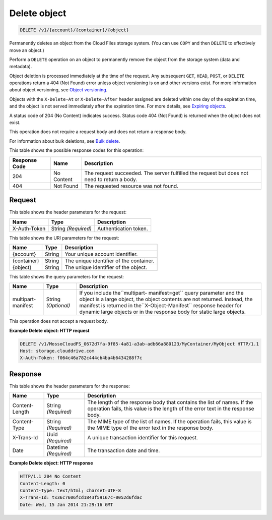 
.. THIS OUTPUT IS GENERATED FROM THE WADL. DO NOT EDIT.

Delete object
^^^^^^^^^^^^^^^^^^^^^^^^^^^^^^^^^^^^^^^^^^^^^^^^^^^^^^^^^^^^^^^^^^^^^^^^^^^^^^^^

.. code::

    DELETE /v1/{account}/{container}/{object}

Permanently deletes an object from the Cloud Files storage system. (You can use ``COPY`` and then ``DELETE`` to effectively move an object.)

Perform a ``DELETE`` operation on an object to permanently remove the object from the storage system (data and metadata).

Object deletion is processed immediately at the time of the request. Any subsequent ``GET``, ``HEAD``, ``POST``, or ``DELETE`` operations return a 404 (Not Found) error unless object versioning is on and other versions exist. For more information about object versioning, see `Object versioning <http://docs.rackspace.com/files/api/v1/cf-devguide/content/Object_Versioning-e1e3230.html>`__.

Objects with the ``X-Delete-At`` or ``X-Delete-After`` header assigned are deleted within one day of the expiration time, and the object is not served immediately after the expiration time. For more details, see `Expiring objects <http://docs.rackspace.com/files/api/v1/cf-devguide/content/Expiring_Objects-e1e3228.html>`__.

A status code of 204 (No Content) indicates success. Status code 404 (Not Found) is returned when the object does not exist.

This operation does not require a request body and does not return a response body.

For information about bulk deletions, see `Bulk delete <http://docs.rackspace.com/files/api/v1/cf-devguide/content/Bulk_Delete-d1e2338.html.html>`__.



This table shows the possible response codes for this operation:


+--------------------------+-------------------------+-------------------------+
|Response Code             |Name                     |Description              |
+==========================+=========================+=========================+
|204                       |No Content               |The request succeeded.   |
|                          |                         |The server fulfilled the |
|                          |                         |request but does not     |
|                          |                         |need to return a body.   |
+--------------------------+-------------------------+-------------------------+
|404                       |Not Found                |The requested resource   |
|                          |                         |was not found.           |
+--------------------------+-------------------------+-------------------------+


Request
""""""""""""""""


This table shows the header parameters for the request:

+--------------------------+-------------------------+-------------------------+
|Name                      |Type                     |Description              |
+==========================+=========================+=========================+
|X-Auth-Token              |String *(Required)*      |Authentication token.    |
+--------------------------+-------------------------+-------------------------+




This table shows the URI parameters for the request:

+--------------------------+-------------------------+-------------------------+
|Name                      |Type                     |Description              |
+==========================+=========================+=========================+
|{account}                 |String                   |Your unique account      |
|                          |                         |identifier.              |
+--------------------------+-------------------------+-------------------------+
|{container}               |String                   |The unique identifier of |
|                          |                         |the container.           |
+--------------------------+-------------------------+-------------------------+
|{object}                  |String                   |The unique identifier of |
|                          |                         |the object.              |
+--------------------------+-------------------------+-------------------------+



This table shows the query parameters for the request:

+--------------------------+-------------------------+-------------------------+
|Name                      |Type                     |Description              |
+==========================+=========================+=========================+
|multipart-manifest        |String *(Optional)*      |If you include           |
|                          |                         |the``multipart-          |
|                          |                         |manifest=get`` query     |
|                          |                         |parameter and the object |
|                          |                         |is a large object, the   |
|                          |                         |object contents are not  |
|                          |                         |returned. Instead, the   |
|                          |                         |manifest is returned in  |
|                          |                         |the``X-Object-Manifest`` |
|                          |                         |response header for      |
|                          |                         |dynamic large objects or |
|                          |                         |in the response body for |
|                          |                         |static large objects.    |
+--------------------------+-------------------------+-------------------------+




This operation does not accept a request body.




**Example Delete object: HTTP request**


.. code::

    DELETE /v1/MossoCloudFS_0672d7fa-9f85-4a81-a3ab-adb66a880123/MyContainer/MyObject HTTP/1.1
    Host: storage.clouddrive.com
    X-Auth-Token: f064c46a782c444cb4ba4b6434288f7c


Response
""""""""""""""""


This table shows the header parameters for the response:

+--------------------------+-------------------------+-------------------------+
|Name                      |Type                     |Description              |
+==========================+=========================+=========================+
|Content-Length            |String *(Required)*      |The length of the        |
|                          |                         |response body that       |
|                          |                         |contains the list of     |
|                          |                         |names. If the operation  |
|                          |                         |fails, this value is the |
|                          |                         |length of the error text |
|                          |                         |in the response body.    |
+--------------------------+-------------------------+-------------------------+
|Content-Type              |String *(Required)*      |The MIME type of the     |
|                          |                         |list of names. If the    |
|                          |                         |operation fails, this    |
|                          |                         |value is the MIME type   |
|                          |                         |of the error text in the |
|                          |                         |response body.           |
+--------------------------+-------------------------+-------------------------+
|X-Trans-Id                |Uuid *(Required)*        |A unique transaction     |
|                          |                         |identifier for this      |
|                          |                         |request.                 |
+--------------------------+-------------------------+-------------------------+
|Date                      |Datetime *(Required)*    |The transaction date and |
|                          |                         |time.                    |
+--------------------------+-------------------------+-------------------------+







**Example Delete object: HTTP response**


.. code::

    HTTP/1.1 204 No Content
    Content-Length: 0
    Content-Type: text/html; charset=UTF-8
    X-Trans-Id: tx36c7606fcd1843f59167c-0052d6fdac
    Date: Wed, 15 Jan 2014 21:29:16 GMT


